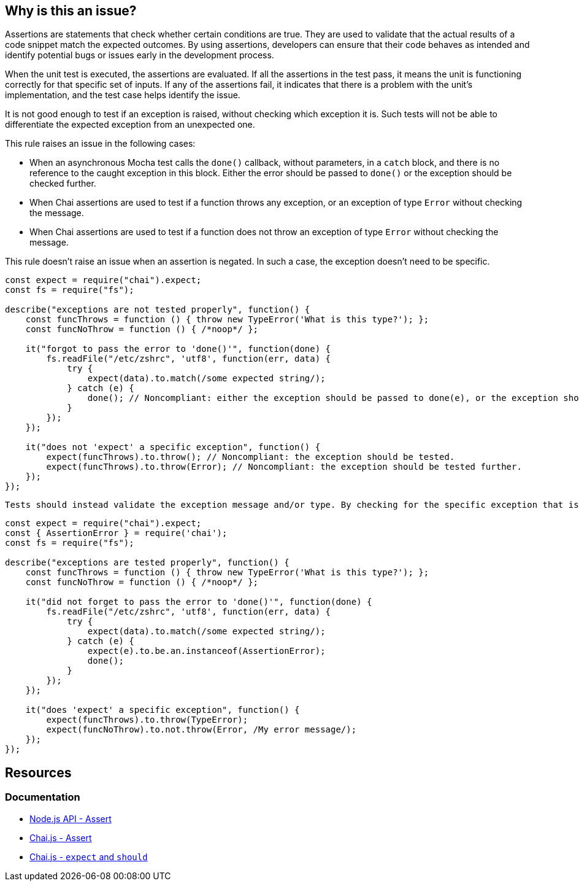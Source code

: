 == Why is this an issue?

Assertions are statements that check whether certain conditions are true. They are used to validate that the actual results of a code snippet match the expected outcomes. By using assertions, developers can ensure that their code behaves as intended and identify potential bugs or issues early in the development process.

When the unit test is executed, the assertions are evaluated. If all the assertions in the test pass, it means the unit is functioning correctly for that specific set of inputs. If any of the assertions fail, it indicates that there is a problem with the unit's implementation, and the test case helps identify the issue.

It is not good enough to test if an exception is raised, without checking which exception it is. Such tests will not be able to differentiate the expected exception from an unexpected one.

This rule raises an issue in the following cases:

* When an asynchronous Mocha test calls the ``++done()++`` callback, without parameters, in a ``++catch++`` block, and there is no reference to the caught exception in this block. Either the error should be passed to ``++done()++`` or the exception should be checked further.
* When Chai assertions are used to test if a function throws any exception, or an exception of type ``++Error++`` without checking the message.
* When Chai assertions are used to test if a function does not throw an exception of type ``++Error++`` without checking the message.

This rule doesn't raise an issue when an assertion is negated. In such a case, the exception doesn't need to be specific.

[source,javascript,diff-id=1,diff-type=noncompliant]
----
const expect = require("chai").expect;
const fs = require("fs");

describe("exceptions are not tested properly", function() {
    const funcThrows = function () { throw new TypeError('What is this type?'); };
    const funcNoThrow = function () { /*noop*/ };

    it("forgot to pass the error to 'done()'", function(done) {
        fs.readFile("/etc/zshrc", 'utf8', function(err, data) {
            try {
                expect(data).to.match(/some expected string/);
            } catch (e) {
                done(); // Noncompliant: either the exception should be passed to done(e), or the exception should be tested further.
            }
        });
    });

    it("does not 'expect' a specific exception", function() {
        expect(funcThrows).to.throw(); // Noncompliant: the exception should be tested.
        expect(funcThrows).to.throw(Error); // Noncompliant: the exception should be tested further.
    });
});
----

 Tests should instead validate the exception message and/or type. By checking for the specific exception that is expected to be thrown, the test case can verify that the code is behaving correctly and handling exceptions as expected. This helps to improve the overall quality and reliability of the code.

[source,javascript,diff-id=1,diff-type=compliant]
----
const expect = require("chai").expect;
const { AssertionError } = require('chai');
const fs = require("fs");

describe("exceptions are tested properly", function() {
    const funcThrows = function () { throw new TypeError('What is this type?'); };
    const funcNoThrow = function () { /*noop*/ };

    it("did not forget to pass the error to 'done()'", function(done) {
        fs.readFile("/etc/zshrc", 'utf8', function(err, data) {
            try {
                expect(data).to.match(/some expected string/);
            } catch (e) {
                expect(e).to.be.an.instanceof(AssertionError);
                done();
            }
        });
    });

    it("does 'expect' a specific exception", function() {
        expect(funcThrows).to.throw(TypeError);
        expect(funcNoThrow).to.not.throw(Error, /My error message/);
    });
});
----


== Resources
=== Documentation

* https://nodejs.org/api/assert.html[Node.js API - Assert]
* https://www.chaijs.com/api/assert[Chai.js - Assert]
* https://www.chaijs.com/api/bdd[Chai.js - `expect` and `should`]


ifdef::env-github,rspecator-view[]

'''
== Implementation Specification
(visible only on this page)

=== Message

* When an assertion function is used:
message: 'Test precisely which exception is [not] thrown.'

* When ``++try...catch...done++`` is used:
message: 'Test if the right exception is caught, or pass it to "done()" below.'


=== Highlighting

* When an assertion function is used:
** location: the assertion function
* When ``++try...catch...done++`` is used:
** Primary location: the ``++catch (e)++`` statement
** Secondary location: the call to ``++done()++``
     message: 'done()" is called without checking the exception.'


endif::env-github,rspecator-view[]
